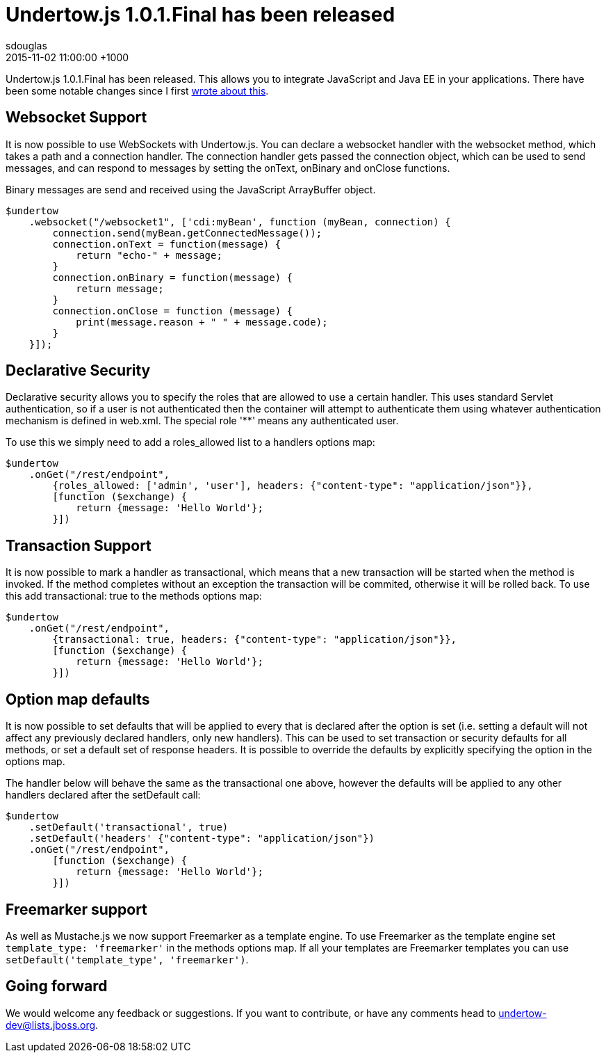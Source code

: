 = Undertow.js 1.0.1.Final has been released
sdouglas
2015-11-02
:revdate: 2015-11-02 11:00:00 +1000
:awestruct-tags: [wildfly, undertow, javascript]
:awestruct-layout: blog
:imagesdir: ../images
:source-highlighter: coderay

Undertow.js 1.0.1.Final has been released. This allows you to integrate JavaScript and Java EE in your applications. There
have been some notable changes since I first link://wildfly.org/news/2015/08/10/Javascript-Support-In-Wildfly/[wrote about this].

Websocket Support
-----------------

It is now possible to use WebSockets with Undertow.js. You can declare a websocket handler with the +websocket+ method,
which takes a path and a connection handler. The connection handler gets passed the connection object, which can be
used to send messages, and can respond to messages by setting the +onText+, +onBinary+ and +onClose+ functions.

Binary messages are send and received using the JavaScript +ArrayBuffer+ object.

[source,javascript]
----
$undertow
    .websocket("/websocket1", ['cdi:myBean', function (myBean, connection) {
        connection.send(myBean.getConnectedMessage());
        connection.onText = function(message) {
            return "echo-" + message;
        }
        connection.onBinary = function(message) {
            return message;
        }
        connection.onClose = function (message) {
            print(message.reason + " " + message.code);
        }
    }]);
----

Declarative Security
--------------------

Declarative security allows you to specify the roles that are allowed to use a certain handler. This uses standard Servlet
authentication, so if a user is not authenticated then the container will attempt to authenticate them using whatever
authentication mechanism is defined in +web.xml+. The special role '**' means any authenticated user.

To use this we simply need to add a +roles_allowed+ list to a handlers options map:

[source,javascript]
----
$undertow
    .onGet("/rest/endpoint",
        {roles_allowed: ['admin', 'user'], headers: {"content-type": "application/json"}},
        [function ($exchange) {
            return {message: 'Hello World'};
        }])
----

Transaction Support
-------------------

It is now possible to mark a handler as transactional, which means that a new transaction will be started when the method
is invoked. If the method completes without an exception the transaction will be commited, otherwise it will be rolled
back. To use this add +transactional: true+ to the methods options map:


[source,javascript]
----
$undertow
    .onGet("/rest/endpoint",
        {transactional: true, headers: {"content-type": "application/json"}},
        [function ($exchange) {
            return {message: 'Hello World'};
        }])
----

Option map defaults
-------------------

It is now possible to set defaults that will be applied to every that is declared after the option is set (i.e. setting
a default will not affect any previously declared handlers, only new handlers). This can be used to set transaction or
security defaults for all methods, or set a default set of response headers. It is possible to override the defaults
by explicitly specifying the option in the options map.

The handler below will behave the same as the transactional one above, however the defaults will be applied to any other
handlers declared after the +setDefault+ call:

[source,javascript]
----
$undertow
    .setDefault('transactional', true)
    .setDefault('headers' {"content-type": "application/json"})
    .onGet("/rest/endpoint",
        [function ($exchange) {
            return {message: 'Hello World'};
        }])
----

Freemarker support
------------------

As well as Mustache.js we now support Freemarker as a template engine. To use Freemarker as the template engine set
`template_type: 'freemarker'` in the methods options map. If all your templates are Freemarker templates you can use
`setDefault('template_type', 'freemarker')`.


Going forward
-------------

We would welcome any feedback or suggestions. If you want to contribute, or have any comments head to
undertow-dev@lists.jboss.org.


